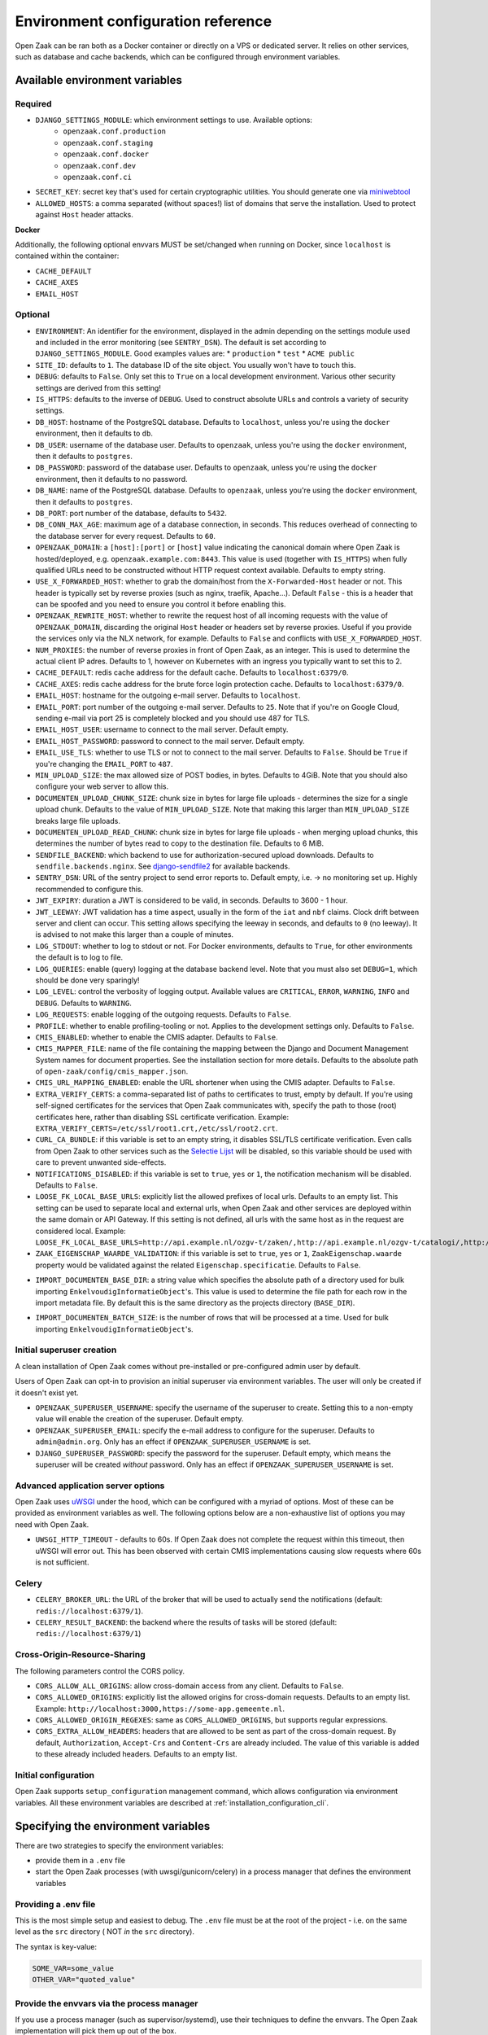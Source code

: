 .. _installation_env_config:

===================================
Environment configuration reference
===================================

Open Zaak can be ran both as a Docker container or directly on a VPS or
dedicated server. It relies on other services, such as database and cache
backends, which can be configured through environment variables.

Available environment variables
===============================

Required
--------

* ``DJANGO_SETTINGS_MODULE``: which environment settings to use. Available options:
    * ``openzaak.conf.production``
    * ``openzaak.conf.staging``
    * ``openzaak.conf.docker``
    * ``openzaak.conf.dev``
    * ``openzaak.conf.ci``

* ``SECRET_KEY``: secret key that's used for certain cryptographic utilities. You
  should generate one via `miniwebtool`_

* ``ALLOWED_HOSTS``: a comma separated (without spaces!) list of domains that
  serve the installation. Used to protect against ``Host`` header attacks.

**Docker**

Additionally, the following optional envvars MUST be set/changed when running
on Docker, since ``localhost`` is contained within the container:

* ``CACHE_DEFAULT``
* ``CACHE_AXES``
* ``EMAIL_HOST``

Optional
--------

* ``ENVIRONMENT``: An identifier for the environment, displayed in the admin depending on
  the settings module used and included in the error monitoring (see ``SENTRY_DSN``).
  The default is set according to ``DJANGO_SETTINGS_MODULE``. Good examples values are:
  * ``production``
  * ``test``
  * ``ACME public``

* ``SITE_ID``: defaults to ``1``. The database ID of the site object. You usually
  won't have to touch this.

* ``DEBUG``: defaults to ``False``. Only set this to ``True`` on a local development
  environment. Various other security settings are derived from this setting!

* ``IS_HTTPS``: defaults to the inverse of ``DEBUG``. Used to construct absolute
  URLs and controls a variety of security settings.

* ``DB_HOST``: hostname of the PostgreSQL database. Defaults to ``localhost``,
  unless you're using the ``docker`` environment, then it defaults to ``db``.

* ``DB_USER``: username of the database user. Defaults to ``openzaak``,
  unless you're using the ``docker`` environment, then it defaults to ``postgres``.

* ``DB_PASSWORD``: password of the database user. Defaults to ``openzaak``,
  unless you're using the ``docker`` environment, then it defaults to no password.

* ``DB_NAME``: name of the PostgreSQL database. Defaults to ``openzaak``,
  unless you're using the ``docker`` environment, then it defaults to ``postgres``.

* ``DB_PORT``: port number of the database, defaults to ``5432``.

* ``DB_CONN_MAX_AGE``: maximum age of a database connection, in seconds. This reduces
  overhead of connecting to the database server for every request. Defaults to ``60``.

* ``OPENZAAK_DOMAIN``: a ``[host]:[port]`` or ``[host]`` value indicating the canonical domain
  where Open Zaak is hosted/deployed, e.g. ``openzaak.example.com:8443``. This value is
  used (together with ``IS_HTTPS``) when fully qualified URLs need to be constructed
  without HTTP request context available. Defaults to empty string.

* ``USE_X_FORWARDED_HOST``: whether to grab the domain/host from the ``X-Forwarded-Host``
  header or not. This header is typically set by reverse proxies (such as nginx,
  traefik, Apache...). Default ``False`` - this is a header that can be spoofed and you
  need to ensure you control it before enabling this.

* ``OPENZAAK_REWRITE_HOST``: whether to rewrite the request host of all incoming requests
  with the value of ``OPENZAAK_DOMAIN``, discarding the original ``Host`` header or headers
  set by reverse proxies. Useful if you provide the services only via the NLX network,
  for example. Defaults to ``False`` and conflicts with ``USE_X_FORWARDED_HOST``.

* ``NUM_PROXIES``: the number of reverse proxies in front of Open Zaak, as an integer.
  This is used to determine the actual client IP adres. Defaults to 1, however on
  Kubernetes with an ingress you typically want to set this to 2.

* ``CACHE_DEFAULT``: redis cache address for the default cache. Defaults to
  ``localhost:6379/0``.

* ``CACHE_AXES``: redis cache address for the brute force login protection cache.
  Defaults to ``localhost:6379/0``.

* ``EMAIL_HOST``: hostname for the outgoing e-mail server. Defaults to
  ``localhost``.

* ``EMAIL_PORT``: port number of the outgoing e-mail server. Defaults to ``25``.
  Note that if you're on Google Cloud, sending e-mail via port 25 is completely
  blocked and you should use 487 for TLS.

* ``EMAIL_HOST_USER``: username to connect to the mail server. Default empty.

* ``EMAIL_HOST_PASSWORD``: password to connect to the mail server. Default empty.

* ``EMAIL_USE_TLS``: whether to use TLS or not to connect to the mail server.
  Defaults to ``False``. Should be ``True`` if you're changing the ``EMAIL_PORT`` to
  ``487``.

* ``MIN_UPLOAD_SIZE``: the max allowed size of POST bodies, in bytes. Defaults to
  4GiB. Note that you should also configure your web server to allow this.

* ``DOCUMENTEN_UPLOAD_CHUNK_SIZE``: chunk size in bytes for large file uploads -
  determines the size for a single upload chunk. Defaults to the value of
  ``MIN_UPLOAD_SIZE``. Note that making this larger than ``MIN_UPLOAD_SIZE`` breaks large
  file uploads.

* ``DOCUMENTEN_UPLOAD_READ_CHUNK``: chunk size in bytes for large file uploads - when
  merging upload chunks, this determines the number of bytes read to copy to the
  destination file. Defaults to 6 MiB.

* ``SENDFILE_BACKEND``: which backend to use for authorization-secured upload
  downloads. Defaults to ``sendfile.backends.nginx``. See
  `django-sendfile2`_ for available backends.

* ``SENTRY_DSN``: URL of the sentry project to send error reports to. Default
  empty, i.e. -> no monitoring set up. Highly recommended to configure this.

* ``JWT_EXPIRY``: duration a JWT is considered to be valid, in seconds. Defaults to 3600 -
  1 hour.

* ``JWT_LEEWAY``: JWT validation has a time aspect, usually in the form of the ``iat`` and
  ``nbf`` claims. Clock drift between server and client can occur. This setting allows
  specifying the leeway in seconds, and defaults to ``0`` (no leeway). It is advised to
  not make this larger than a couple of minutes.

* ``LOG_STDOUT``: whether to log to stdout or not. For Docker environments, defaults to
  ``True``, for other environments the default is to log to file.

* ``LOG_QUERIES``: enable (query) logging at the database backend level. Note that you
  must also set ``DEBUG=1``, which should be done very sparingly!

* ``LOG_LEVEL``: control the verbosity of logging output. Available values are ``CRITICAL``,
  ``ERROR``, ``WARNING``, ``INFO`` and ``DEBUG``. Defaults to ``WARNING``.

* ``LOG_REQUESTS``: enable logging of the outgoing requests. Defaults to ``False``.

* ``PROFILE``: whether to enable profiling-tooling or not. Applies to the development
  settings only. Defaults to ``False``.

* ``CMIS_ENABLED``: whether to enable the CMIS adapter. Defaults to ``False``.

* ``CMIS_MAPPER_FILE``: name of the file containing the mapping between the Django and Document Management System names
  for document properties. See the installation section for more details.
  Defaults to the absolute path of ``open-zaak/config/cmis_mapper.json``.

* ``CMIS_URL_MAPPING_ENABLED``: enable the URL shortener when using the CMIS adapter.
  Defaults to ``False``.

* ``EXTRA_VERIFY_CERTS``: a comma-separated list of paths to certificates to trust, empty
  by default. If you're using self-signed certificates for the services that Open Zaak
  communicates with, specify the path to those (root) certificates here, rather than
  disabling SSL certificate verification. Example:
  ``EXTRA_VERIFY_CERTS=/etc/ssl/root1.crt,/etc/ssl/root2.crt``.

* ``CURL_CA_BUNDLE``: if this variable is set to an empty string, it disables SSL/TLS certificate
  verification. Even calls from Open Zaak to other services
  such as the `Selectie Lijst`_ will be disabled, so this
  variable should be used with care to prevent unwanted side-effects.

* ``NOTIFICATIONS_DISABLED``: if this variable is set to ``true``, ``yes`` or ``1``, the notification mechanism will be
  disabled. Defaults to ``False``.

* ``LOOSE_FK_LOCAL_BASE_URLS``: explicitly list the allowed prefixes of local urls.
  Defaults to an empty list. This setting can be used to separate local and external urls, when
  Open Zaak and other services are deployed within the same domain or API Gateway.
  If this setting is not defined, all urls with the same host as in the request are considered local.
  Example:
  ``LOOSE_FK_LOCAL_BASE_URLS=http://api.example.nl/ozgv-t/zaken/,http://api.example.nl/ozgv-t/catalogi/,http://api.example.nl/ozgv-t/autorisaties/``

* ``ZAAK_EIGENSCHAP_WAARDE_VALIDATION``: if this variable is set to ``true``, ``yes`` or ``1``, ``ZaakEigenschap.waarde``
  property would be validated against the related ``Eigenschap.specificatie``. Defaults to ``False``.

.. _import_documenten_base_dir:
* ``IMPORT_DOCUMENTEN_BASE_DIR``: a string value which specifies the absolute path
  of a directory used for bulk importing ``EnkelvoudigInformatieObject``'s. This
  value is used to determine the file path for each row in the import metadata
  file. By default this is the same directory as the projects directory (``BASE_DIR``).

.. _import_documenten_batch_size:
* ``IMPORT_DOCUMENTEN_BATCH_SIZE``: is the number of rows that will be processed
  at a time. Used for bulk importing ``EnkelvoudigInformatieObject``'s.


Initial superuser creation
--------------------------

A clean installation of Open Zaak comes without pre-installed or pre-configured admin
user by default.

Users of Open Zaak can opt-in to provision an initial superuser via environment
variables. The user will only be created if it doesn't exist yet.

* ``OPENZAAK_SUPERUSER_USERNAME``: specify the username of the superuser to create. Setting
  this to a non-empty value will enable the creation of the superuser. Default empty.
* ``OPENZAAK_SUPERUSER_EMAIL``: specify the e-mail address to configure for the superuser.
  Defaults to ``admin@admin.org``. Only has an effect if ``OPENZAAK_SUPERUSER_USERNAME`` is set.
* ``DJANGO_SUPERUSER_PASSWORD``: specify the password for the superuser. Default empty,
  which means the superuser will be created *without* password. Only has an effect
  if ``OPENZAAK_SUPERUSER_USERNAME`` is set.


Advanced application server options
-----------------------------------

Open Zaak uses `uWSGI`_ under
the hood, which can be configured with a myriad of options. Most of these can be
provided as environment variables as well. The following options below are a
non-exhaustive list of options you may need with Open Zaak.

* ``UWSGI_HTTP_TIMEOUT`` - defaults to 60s. If Open Zaak does not complete the request
  within this timeout, then uWSGI will error out. This has been observed with certain
  CMIS implementations causing slow requests where 60s is not sufficient.

Celery
------

* ``CELERY_BROKER_URL``: the URL of the broker that will be used to actually send the notifications (default: ``redis://localhost:6379/1``).

* ``CELERY_RESULT_BACKEND``: the backend where the results of tasks will be stored (default: ``redis://localhost:6379/1``)

Cross-Origin-Resource-Sharing
-----------------------------

The following parameters control the CORS policy.

* ``CORS_ALLOW_ALL_ORIGINS``: allow cross-domain access from any client. Defaults to ``False``.

* ``CORS_ALLOWED_ORIGINS``: explicitly list the allowed origins for cross-domain requests.
  Defaults to an empty list. Example: ``http://localhost:3000,https://some-app.gemeente.nl``.

* ``CORS_ALLOWED_ORIGIN_REGEXES``: same as ``CORS_ALLOWED_ORIGINS``, but supports regular
  expressions.

* ``CORS_EXTRA_ALLOW_HEADERS``: headers that are allowed to be sent as part of the cross-domain
  request. By default, ``Authorization``, ``Accept-Crs`` and ``Content-Crs`` are already
  included. The value of this variable is added to these already included headers.
  Defaults to an empty list.

Initial configuration
---------------------

Open Zaak supports ``setup_configuration`` management command, which allows configuration via
environment variables.
All these environment variables are described at :ref:`installation_configuration_cli`.

Specifying the environment variables
====================================

There are two strategies to specify the environment variables:

* provide them in a ``.env`` file
* start the Open Zaak processes (with uwsgi/gunicorn/celery) in a process
  manager that defines the environment variables

Providing a .env file
---------------------

This is the most simple setup and easiest to debug. The ``.env`` file must be
at the root of the project - i.e. on the same level as the ``src`` directory (
NOT *in* the ``src`` directory).

The syntax is key-value:

.. code-block::

    SOME_VAR=some_value
    OTHER_VAR="quoted_value"

Provide the envvars via the process manager
-------------------------------------------

If you use a process manager (such as supervisor/systemd), use their techniques
to define the envvars. The Open Zaak implementation will pick them up out of
the box.


.. _miniwebtool: https://www.miniwebtool.com/django-secret-key-generator/
.. _django-sendfile2: https://pypi.org/project/django-sendfile2/
.. _Selectie Lijst: https://selectielijst.openzaak.nl/
.. _uWSGI: https://uwsgi-docs.readthedocs.io/en/latest/Options.html
